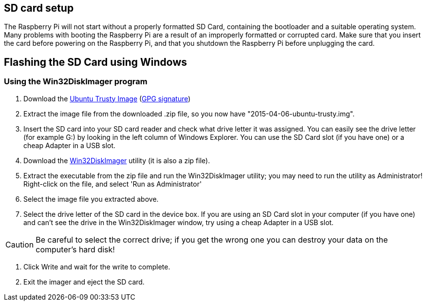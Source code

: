 == SD card setup
The Raspberry Pi will not start without a properly formatted SD Card, containing the bootloader and a suitable operating system. Many problems with booting the Raspberry Pi are a result of an improperly formatted or corrupted card. Make sure that you insert the card before powering on the Raspberry Pi, and that you shutdown the Raspberry Pi before unplugging the card.

== Flashing the SD Card using Windows

=== Using the Win32DiskImager program

1.  Download the http://www.finnie.org/software/raspberrypi/2015-04-06-ubuntu-trusty.zip[Ubuntu Trusty Image] (http://www.finnie.org/software/raspberrypi/2015-04-06-ubuntu-trusty.zip.asc[GPG signature]) 
2.  Extract the image file from the downloaded .zip file, so you now have "2015-04-06-ubuntu-trusty.img".
3.  Insert the SD card into your SD card reader and check what drive letter it was assigned. You can easily see the drive letter (for example G:) by looking in the left column of Windows Explorer. You can use the SD Card slot (if you have one) or a cheap Adapter in a USB slot.
4.  Download the http://sourceforge.net/projects/win32diskimager[Win32DiskImager] utility (it is also a zip file).

5.  Extract the executable from the zip file and run the Win32DiskImager utility; you may need to run the utility as Administrator! Right-click on the file, and select 'Run as Administrator'
6.  Select the image file you extracted above.
7.  Select the drive letter of the SD card in the device box. If you are using an SD Card slot in your computer (if you have one) and can't see the drive in the Win32DiskImager window, try using a cheap Adapter in a USB slot.

[CAUTION]
====
Be careful to select the correct drive; if you get the wrong one you can destroy your data on the computer's hard disk!
====

8.  Click Write and wait for the write to complete.
9.  Exit the imager and eject the SD card.


